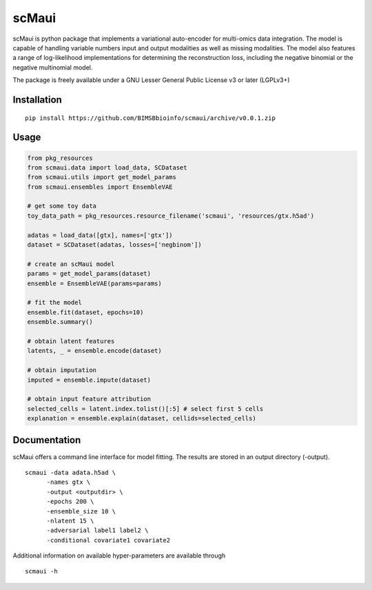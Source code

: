 ========
scMaui
========

scMaui is python package that implements a
variational auto-encoder for multi-omics data integration.
The model is capable of handling variable numbers input and output modalities
as well as missing modalities.
The model also features a range of log-likelihood implementations for determining the reconstruction
loss, including the negative binomial or the negative multinomial model.

.. image:: scmaui_scheme.svg
  :width: 600

The package is freely available under a GNU Lesser General Public License v3 or later (LGPLv3+)

Installation
============

::

    pip install https://github.com/BIMSBbioinfo/scmaui/archive/v0.0.1.zip


Usage
=====

.. code-block:: python

   from pkg_resources
   from scmaui.data import load_data, SCDataset
   from scmaui.utils import get_model_params
   from scmaui.ensembles import EnsembleVAE

   # get some toy data
   toy_data_path = pkg_resources.resource_filename('scmaui', 'resources/gtx.h5ad')

   adatas = load_data([gtx], names=['gtx'])
   dataset = SCDataset(adatas, losses=['negbinom'])

   # create an scMaui model
   params = get_model_params(dataset)
   ensemble = EnsembleVAE(params=params)

   # fit the model
   ensemble.fit(dataset, epochs=10)
   ensemble.summary()

   # obtain latent features
   latents, _ = ensemble.encode(dataset)

   # obtain imputation
   imputed = ensemble.impute(dataset)

   # obtain input feature attribution
   selected_cells = latent.index.tolist()[:5] # select first 5 cells
   explanation = ensemble.explain(dataset, cellids=selected_cells)


Documentation
=============

scMaui offers a command line interface for model fitting.
The results are stored in an output directory (-output).

::

   scmaui -data adata.h5ad \
         -names gtx \
         -output <outputdir> \
         -epochs 200 \
         -ensemble_size 10 \
         -nlatent 15 \
         -adversarial label1 label2 \
         -conditional covariate1 covariate2
 
Additional information on available hyper-parameters are available through

::

  scmaui -h

